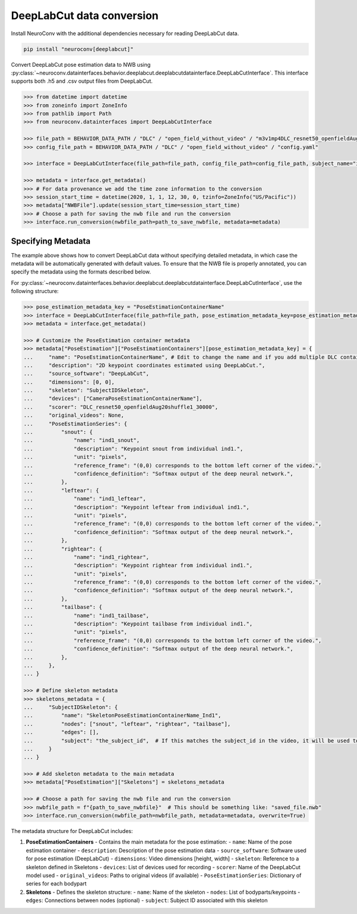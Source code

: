 DeepLabCut data conversion
--------------------------

Install NeuroConv with the additional dependencies necessary for reading DeepLabCut data.

.. code-block:: bash

    pip install "neuroconv[deeplabcut]"

Convert DeepLabCut pose estimation data to NWB using :py:class:`~neuroconv.datainterfaces.behavior.deeplabcut.deeplabcutdatainterface.DeepLabCutInterface`.
This interface supports both .h5 and .csv output files from DeepLabCut.

.. code-block:: python

    >>> from datetime import datetime
    >>> from zoneinfo import ZoneInfo
    >>> from pathlib import Path
    >>> from neuroconv.datainterfaces import DeepLabCutInterface

    >>> file_path = BEHAVIOR_DATA_PATH / "DLC" / "open_field_without_video" / "m3v1mp4DLC_resnet50_openfieldAug20shuffle1_30000.h5"
    >>> config_file_path = BEHAVIOR_DATA_PATH / "DLC" / "open_field_without_video" / "config.yaml"

    >>> interface = DeepLabCutInterface(file_path=file_path, config_file_path=config_file_path, subject_name="ind1", verbose=False)

    >>> metadata = interface.get_metadata()
    >>> # For data provenance we add the time zone information to the conversion
    >>> session_start_time = datetime(2020, 1, 1, 12, 30, 0, tzinfo=ZoneInfo("US/Pacific"))
    >>> metadata["NWBFile"].update(session_start_time=session_start_time)
    >>> # Choose a path for saving the nwb file and run the conversion
    >>> interface.run_conversion(nwbfile_path=path_to_save_nwbfile, metadata=metadata)


Specifying Metadata
~~~~~~~~~~~~~~~~~~~

The example above shows how to convert DeepLabCut data without specifying detailed metadata, in which case the metadata will be
automatically generated with default values. To ensure that the NWB file is properly annotated, you can specify the metadata
using the formats described below.

For :py:class:`~neuroconv.datainterfaces.behavior.deeplabcut.deeplabcutdatainterface.DeepLabCutInterface`,
use the following structure:

.. code-block:: python

    >>> pose_estimation_metadata_key = "PoseEstimationContainerName"
    >>> interface = DeepLabCutInterface(file_path=file_path, pose_estimation_metadata_key=pose_estimation_metadata_key)
    >>> metadata = interface.get_metadata()

    >>> # Customize the PoseEstimation container metadata
    >>> metadata["PoseEstimation"]["PoseEstimationContainers"][pose_estimation_metadata_key] = {
    ...     "name": "PoseEstimationContainerName", # Edit to change the name and if you add multiple DLC containers for disambiguation
    ...     "description": "2D keypoint coordinates estimated using DeepLabCut.",
    ...     "source_software": "DeepLabCut",
    ...     "dimensions": [0, 0],
    ...     "skeleton": "SubjectIDSkeleton",
    ...     "devices": ["CameraPoseEstimationContainerName"],
    ...     "scorer": "DLC_resnet50_openfieldAug20shuffle1_30000",
    ...     "original_videos": None,
    ...     "PoseEstimationSeries": {
    ...         "snout": {
    ...             "name": "ind1_snout",
    ...             "description": "Keypoint snout from individual ind1.",
    ...             "unit": "pixels",
    ...             "reference_frame": "(0,0) corresponds to the bottom left corner of the video.",
    ...             "confidence_definition": "Softmax output of the deep neural network.",
    ...         },
    ...         "leftear": {
    ...             "name": "ind1_leftear",
    ...             "description": "Keypoint leftear from individual ind1.",
    ...             "unit": "pixels",
    ...             "reference_frame": "(0,0) corresponds to the bottom left corner of the video.",
    ...             "confidence_definition": "Softmax output of the deep neural network.",
    ...         },
    ...         "rightear": {
    ...             "name": "ind1_rightear",
    ...             "description": "Keypoint rightear from individual ind1.",
    ...             "unit": "pixels",
    ...             "reference_frame": "(0,0) corresponds to the bottom left corner of the video.",
    ...             "confidence_definition": "Softmax output of the deep neural network.",
    ...         },
    ...         "tailbase": {
    ...             "name": "ind1_tailbase",
    ...             "description": "Keypoint tailbase from individual ind1.",
    ...             "unit": "pixels",
    ...             "reference_frame": "(0,0) corresponds to the bottom left corner of the video.",
    ...             "confidence_definition": "Softmax output of the deep neural network.",
    ...         },
    ...     },
    ... }

    >>> # Define skeleton metadata
    >>> skeletons_metadata = {
    ...     "SubjectIDSkeleton": {
    ...         "name": "SkeletonPoseEstimationContainerName_Ind1",
    ...         "nodes": ["snout", "leftear", "rightear", "tailbase"],
    ...         "edges": [],
    ...         "subject": "the_subject_id",  # If this matches the subject_id in the video, it will be used to link the skeleton to the video
    ...     }
    ... }

    >>> # Add skeleton metadata to the main metadata
    >>> metadata["PoseEstimation"]["Skeletons"] = skeletons_metadata

    >>> # Choose a path for saving the nwb file and run the conversion
    >>> nwbfile_path = f"{path_to_save_nwbfile}"  # This should be something like: "saved_file.nwb"
    >>> interface.run_conversion(nwbfile_path=nwbfile_path, metadata=metadata, overwrite=True)

The metadata structure for DeepLabCut includes:

1. **PoseEstimationContainers** - Contains the main metadata for the pose estimation:
   - ``name``: Name of the pose estimation container
   - ``description``: Description of the pose estimation data
   - ``source_software``: Software used for pose estimation (DeepLabCut)
   - ``dimensions``: Video dimensions [height, width]
   - ``skeleton``: Reference to a skeleton defined in Skeletons
   - ``devices``: List of devices used for recording
   - ``scorer``: Name of the DeepLabCut model used
   - ``original_videos``: Paths to original videos (if available)
   - ``PoseEstimationSeries``: Dictionary of series for each bodypart

2. **Skeletons** - Defines the skeleton structure:
   - ``name``: Name of the skeleton
   - ``nodes``: List of bodyparts/keypoints
   - ``edges``: Connections between nodes (optional)
   - ``subject``: Subject ID associated with this skeleton
